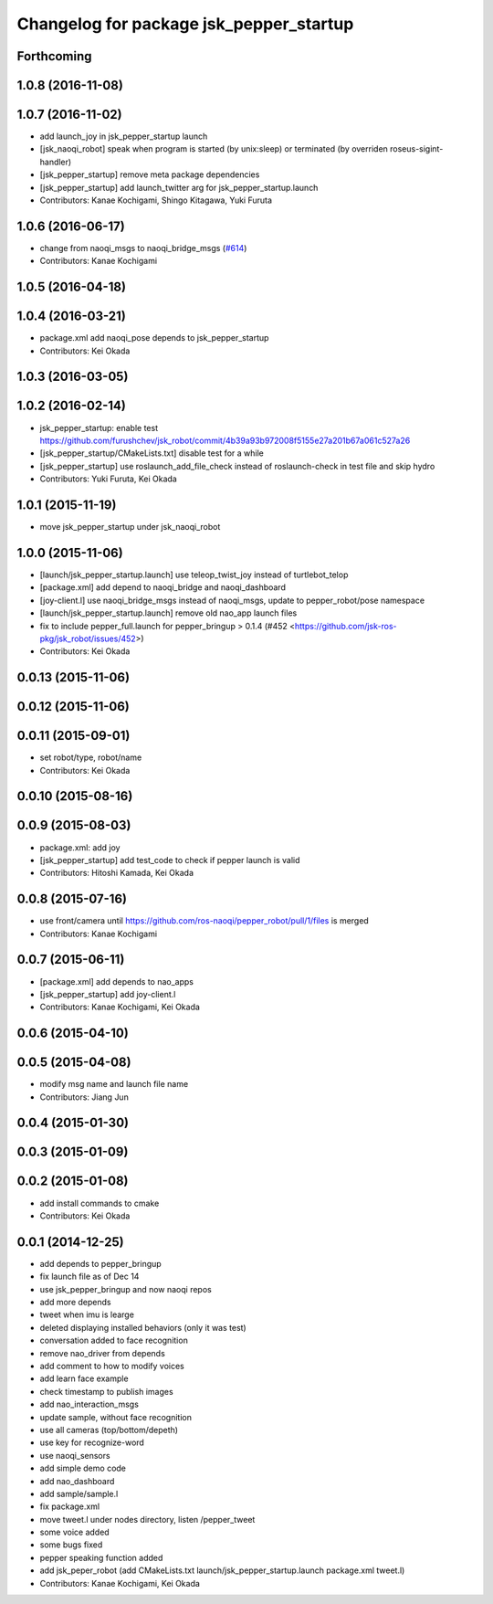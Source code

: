 ^^^^^^^^^^^^^^^^^^^^^^^^^^^^^^^^^^^^^^^^
Changelog for package jsk_pepper_startup
^^^^^^^^^^^^^^^^^^^^^^^^^^^^^^^^^^^^^^^^

Forthcoming
-----------

1.0.8 (2016-11-08)
------------------

1.0.7 (2016-11-02)
------------------
* add launch_joy in jsk_pepper_startup launch
* [jsk_naoqi_robot] speak when program is started (by unix:sleep) or terminated (by overriden roseus-sigint-handler)
* [jsk_pepper_startup] remove meta package dependencies
* [jsk_pepper_startup] add launch_twitter arg for jsk_pepper_startup.launch
* Contributors: Kanae Kochigami, Shingo Kitagawa, Yuki Furuta

1.0.6 (2016-06-17)
------------------
* change from naoqi_msgs to naoqi_bridge_msgs (`#614 <https://github.com/jsk-ros-pkg/jsk_robot/issues/614>`_)
* Contributors: Kanae Kochigami

1.0.5 (2016-04-18)
------------------

1.0.4 (2016-03-21)
------------------
* package.xml add naoqi_pose depends to  jsk_pepper_startup
* Contributors: Kei Okada

1.0.3 (2016-03-05)
------------------

1.0.2 (2016-02-14)
------------------
* jsk_pepper_startup: enable test https://github.com/furushchev/jsk_robot/commit/4b39a93b972008f5155e27a201b67a061c527a26
* [jsk_pepper_startup/CMakeLists.txt] disable test for a while
* [jsk_pepper_startup] use roslaunch_add_file_check instead of roslaunch-check in test file and skip hydro
* Contributors: Yuki Furuta, Kei Okada

1.0.1 (2015-11-19)
------------------
* move jsk_pepper_startup under jsk_naoqi_robot

1.0.0 (2015-11-06)
------------------
* [launch/jsk_pepper_startup.launch]  use teleop_twist_joy instead of turtlebot_telop
* [package.xml] add depend to naoqi_bridge and naoqi_dashboard
* [joy-client.l] use naoqi_bridge_msgs instead of naoqi_msgs, update to pepper_robot/pose namespace
* [launch/jsk_pepper_startup.launch] remove old nao_app launch files
* fix to include pepper_full.launch for pepper_bringup > 0.1.4 (#452 <https://github.com/jsk-ros-pkg/jsk_robot/issues/452>)
* Contributors: Kei Okada

0.0.13 (2015-11-06)
-------------------

0.0.12 (2015-11-06)
-------------------

0.0.11 (2015-09-01)
-------------------
* set robot/type, robot/name
* Contributors: Kei Okada

0.0.10 (2015-08-16)
-------------------

0.0.9 (2015-08-03)
------------------
* package.xml: add joy
* [jsk_pepper_startup] add test_code to check if pepper launch is valid
* Contributors: Hitoshi Kamada, Kei Okada

0.0.8 (2015-07-16)
------------------
* use front/camera until https://github.com/ros-naoqi/pepper_robot/pull/1/files is merged
* Contributors: Kanae Kochigami

0.0.7 (2015-06-11)
------------------
* [package.xml] add depends to nao_apps
* [jsk_pepper_startup] add joy-client.l
* Contributors: Kanae Kochigami, Kei Okada

0.0.6 (2015-04-10)
------------------

0.0.5 (2015-04-08)
------------------
* modify msg name and launch file name
* Contributors: Jiang Jun

0.0.4 (2015-01-30)
------------------

0.0.3 (2015-01-09)
------------------

0.0.2 (2015-01-08)
------------------
* add install commands to cmake
* Contributors: Kei Okada

0.0.1 (2014-12-25)
------------------
* add depends to pepper_bringup
* fix launch file as of Dec 14
* use jsk_pepper_bringup and now naoqi repos
* add more depends
* tweet when imu is learge
* deleted displaying installed behaviors (only it was test)
* conversation added to face recognition
* remove nao_driver from depends
* add comment to how to modify voices
* add learn face example
* check timestamp to publish images
* add nao_interaction_msgs
* update sample, without face recognition
* use all cameras (top/bottom/depeth)
* use key for recognize-word
* use naoqi_sensors
* add simple demo code
* add nao_dashboard
* add sample/sample.l
* fix package.xml
* move tweet.l under nodes directory, listen /pepper_tweet
* some voice added
* some bugs fixed
* pepper speaking function added
* add jsk_peper_robot (add CMakeLists.txt launch/jsk_pepper_startup.launch package.xml tweet.l)
* Contributors: Kanae Kochigami, Kei Okada
